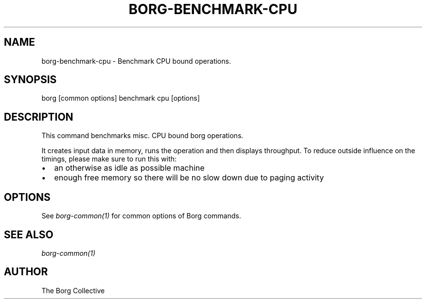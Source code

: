 .\" Man page generated from reStructuredText.
.
.
.nr rst2man-indent-level 0
.
.de1 rstReportMargin
\\$1 \\n[an-margin]
level \\n[rst2man-indent-level]
level margin: \\n[rst2man-indent\\n[rst2man-indent-level]]
-
\\n[rst2man-indent0]
\\n[rst2man-indent1]
\\n[rst2man-indent2]
..
.de1 INDENT
.\" .rstReportMargin pre:
. RS \\$1
. nr rst2man-indent\\n[rst2man-indent-level] \\n[an-margin]
. nr rst2man-indent-level +1
.\" .rstReportMargin post:
..
.de UNINDENT
. RE
.\" indent \\n[an-margin]
.\" old: \\n[rst2man-indent\\n[rst2man-indent-level]]
.nr rst2man-indent-level -1
.\" new: \\n[rst2man-indent\\n[rst2man-indent-level]]
.in \\n[rst2man-indent\\n[rst2man-indent-level]]u
..
.TH "BORG-BENCHMARK-CPU" 1 "2022-09-10" "" "borg backup tool"
.SH NAME
borg-benchmark-cpu \- Benchmark CPU bound operations.
.SH SYNOPSIS
.sp
borg [common options] benchmark cpu [options]
.SH DESCRIPTION
.sp
This command benchmarks misc. CPU bound borg operations.
.sp
It creates input data in memory, runs the operation and then displays throughput.
To reduce outside influence on the timings, please make sure to run this with:
.INDENT 0.0
.IP \(bu 2
an otherwise as idle as possible machine
.IP \(bu 2
enough free memory so there will be no slow down due to paging activity
.UNINDENT
.SH OPTIONS
.sp
See \fIborg\-common(1)\fP for common options of Borg commands.
.SH SEE ALSO
.sp
\fIborg\-common(1)\fP
.SH AUTHOR
The Borg Collective
.\" Generated by docutils manpage writer.
.
